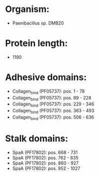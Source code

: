 * Organism:
- Paenibacillus sp. DMB20
* Protein length:
- 1190
* Adhesive domains:
- Collagen_bind (PF05737): pos. 1 - 78
- Collagen_bind (PF05737): pos. 89 - 228
- Collagen_bind (PF05737): pos. 229 - 346
- Collagen_bind (PF05737): pos. 363 - 493
- Collagen_bind (PF05737): pos. 506 - 636
* Stalk domains:
- SpaA (PF17802): pos. 668 - 731
- SpaA (PF17802): pos. 762 - 835
- SpaA (PF17802): pos. 860 - 927
- SpaA (PF17802): pos. 952 - 1027

